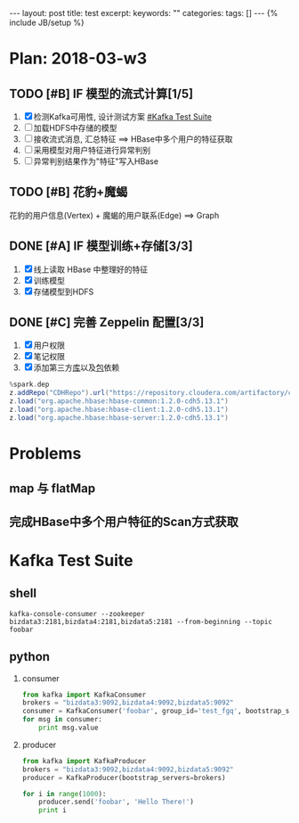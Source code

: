 #+BEGIN_HTML
---
layout: post
title: test
excerpt: 
keywords: ""
categories: 
tags: []
---
{% include JB/setup %}
#+END_HTML

* Plan: 2018-03-w3
** TODO [#B] IF 模型的流式计算[1/5] 
   1. [X] 检测Kafka可用性, 设计测试方案 [[#Kafka Test Suite]]
   2. [-] 加载HDFS中存储的模型
   3. [-] 接收流式消息, 汇总特征  ==> HBase中多个用户的特征获取
   4. [-] 采用模型对用户特征进行异常判别
   5. [-] 异常判别结果作为"特征"写入HBase

** TODO [#B] 花豹+魔蝎
   花豹的用户信息(Vertex) + 魔蝎的用户联系(Edge) ==> Graph

** DONE [#A] IF 模型训练+存储[3/3]
   CLOSED: [2018-03-22 Thu 18:29]
   1. [X] 线上读取 HBase 中整理好的特征
   2. [X] 训练模型
   3. [X] 存储模型到HDFS

** DONE [#C] 完善 Zeppelin 配置[3/3]
   CLOSED: [2018-03-19 Mon 14:36]
   1. [X] 用户权限
   2. [X] 笔记权限
   3. [X] 添加第三方[[https://cloud.tencent.com/developer/article/1014658][库]]以及[[http://blog.csdn.net/tuntunwang/article/details/51392765][包]]依赖
   
   #+BEGIN_SRC scala
   %spark.dep
   z.addRepo("CDHRepo").url("https://repository.cloudera.com/artifactory/cloudera-repos/")
   z.load("org.apache.hbase:hbase-common:1.2.0-cdh5.13.1")
   z.load("org.apache.hbase:hbase-client:1.2.0-cdh5.13.1")
   z.load("org.apache.hbase:hbase-server:1.2.0-cdh5.13.1")
   #+END_SRC


* Problems
** map 与 flatMap
** 完成HBase中多个用户特征的Scan方式获取


* Kafka Test Suite
  :PROPERTIES:
  :CUSTOM_ID: Kafka Test Suite
  :END:
** shell
   #+BEGIN_SRC shell
   kafka-console-consumer --zookeeper bizdata3:2181,bizdata4:2181,bizdata5:2181 --from-beginning --topic foobar
   #+END_SRC

** python
   1. consumer
      #+BEGIN_SRC python
      from kafka import KafkaConsumer
      brokers = "bizdata3:9092,bizdata4:9092,bizdata5:9092"
      consumer = KafkaConsumer('foobar', group_id='test_fgq', bootstrap_servers=brokers.split(','))
      for msg in consumer:
          print msg.value
      #+END_SRC

   2. producer
      #+BEGIN_SRC python
      from kafka import KafkaProducer
      brokers = "bizdata3:9092,bizdata4:9092,bizdata5:9092"
      producer = KafkaProducer(bootstrap_servers=brokers)

      for i in range(1000):
          producer.send('foobar', 'Hello There!')
          print i
      #+END_SRC


#+BEGIN_HTML
<!-- more-forword -->
#+END_HTML


#+BEGIN_HTML
<!-- more -->
#+END_HTML
